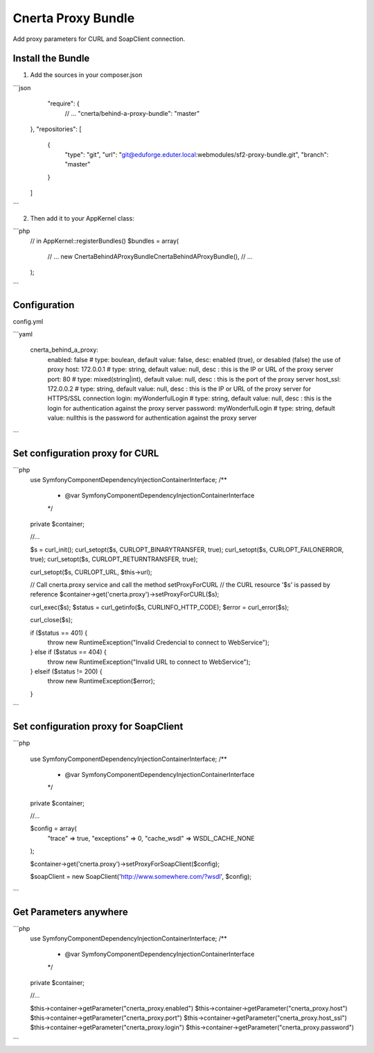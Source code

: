 Cnerta Proxy Bundle
===================

Add proxy parameters for CURL and SoapClient connection.


Install the Bundle
------------------

1. Add the sources in your composer.json

```json
     "require": {
        // ...
        "cnerta/behind-a-proxy-bundle": "master"
    },
    "repositories": [
        {
            "type": "git",
            "url": "git@eduforge.eduter.local:webmodules/sf2-proxy-bundle.git",
            "branch": "master"
        }
    ]
```

2. Then add it to your AppKernel class::

```php
    // in AppKernel::registerBundles()
    $bundles = array(
        // ...
        new Cnerta\BehindAProxyBundle\CnertaBehindAProxyBundle(),
        // ...
    );
```


Configuration
-------------

config.yml

```yaml

    cnerta_behind_a_proxy:
        enabled: false                # type: boulean, default value: false, desc: enabled (true), or desabled (false) the use of proxy
        host: 172.0.0.1               # type: string, default value: null, desc : this is the IP or URL of the proxy server
        port: 80                      # type: mixed(string|int), default value: null, desc : this is the port of the proxy server
        host_ssl: 172.0.0.2           # type: string, default value: null, desc : this is the IP or URL of the proxy server for HTTPS/SSL connection
        login: myWonderfulLogin       # type: string, default value: null, desc : this is the login for authentication against the proxy server
        password: myWonderfulLogin    # type: string, default value: nullthis is the password for authentication against the proxy server
```


Set configuration proxy for CURL
--------------------------------

```php
    use Symfony\Component\DependencyInjection\ContainerInterface;
    /**
     * @var \Symfony\Component\DependencyInjection\ContainerInterface
     */
    private $container;

    //...

    $s = curl_init();
    curl_setopt($s, CURLOPT_BINARYTRANSFER, true);
    curl_setopt($s, CURLOPT_FAILONERROR, true);
    curl_setopt($s, CURLOPT_RETURNTRANSFER, true);

    curl_setopt($s, CURLOPT_URL, $this->url);

    // Call cnerta.proxy service and call the method setProxyForCURL
    // the CURL resource '$s' is passed by reference
    $container->get('cnerta.proxy')->setProxyForCURL($s);

    curl_exec($s);
    $status = curl_getinfo($s, CURLINFO_HTTP_CODE);
    $error = curl_error($s);

    curl_close($s);

    if ($status == 401) {
        throw new \RuntimeException("Invalid Credencial to connect to WebService");
    } else if ($status == 404) {
        throw new \RuntimeException("Invalid URL to connect to WebService");
    } elseif ($status != 200) {
        throw new \RuntimeException($error);
    }
```


Set configuration proxy for SoapClient
--------------------------------------

```php

    use Symfony\Component\DependencyInjection\ContainerInterface;
    /**
     * @var \Symfony\Component\DependencyInjection\ContainerInterface
     */
    private $container;

    //...

    $config =  array(
        "trace" => true,
        "exceptions" => 0,
        "cache_wsdl" => WSDL_CACHE_NONE
    );

    $container->get('cnerta.proxy')->setProxyForSoapClient($config);

    $soapClient = new \SoapClient('http://www.somewhere.com/?wsdl', $config);
```


Get Parameters anywhere
-----------------------
```php
    use Symfony\Component\DependencyInjection\ContainerInterface;
    /**
     * @var \Symfony\Component\DependencyInjection\ContainerInterface
     */
    private $container;

    //...

    $this->container->getParameter("cnerta_proxy.enabled")
    $this->container->getParameter("cnerta_proxy.host")
    $this->container->getParameter("cnerta_proxy.port")
    $this->container->getParameter("cnerta_proxy.host_ssl")
    $this->container->getParameter("cnerta_proxy.login")
    $this->container->getParameter("cnerta_proxy.password")

```